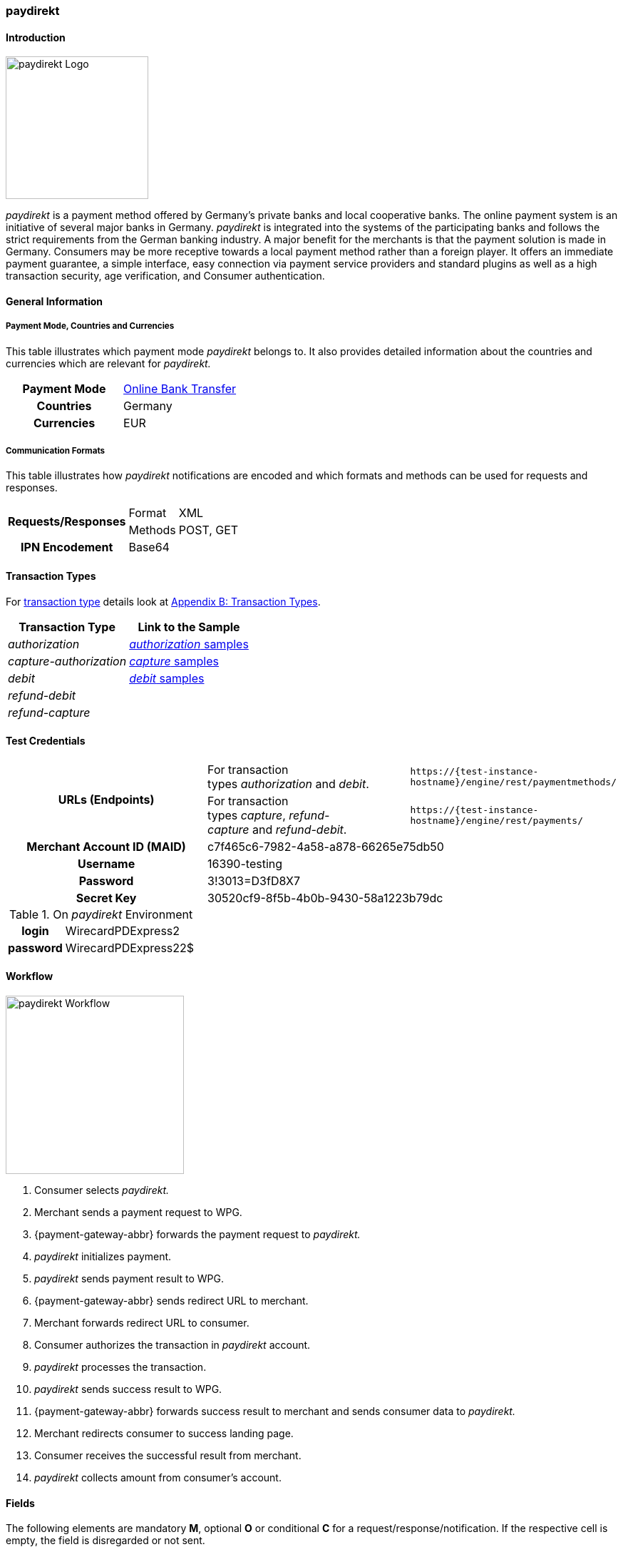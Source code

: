 [#paydirekt]
=== paydirekt

[#paydirekt_Introduction]
==== Introduction
[.clearfix]
--
[.right]
image::images/11-21-paydirekt/paydirekt-logo.png[paydirekt Logo,width=200]

_paydirekt_ is a payment method offered by Germany’s private banks and
local cooperative banks. The online payment system is an initiative of
several major banks in Germany. _paydirekt_ is integrated into the
systems of the participating banks and follows the strict requirements
from the German banking industry. A major benefit for the merchants is
that the payment solution is made in Germany. Consumers may be more
receptive towards a local payment method rather than a foreign player.
It offers an immediate payment guarantee, a simple interface, easy
connection via payment service providers and standard plugins as well as
a high transaction security, age verification, and Consumer
authentication.
--

[#paydirekt_GeneralInformation]
==== General Information

[#paydirekt_PaymentModeCountriesandCurrencies]
===== Payment Mode, Countries and Currencies 

This table illustrates which payment mode _paydirekt_ belongs to. It
also provides detailed information about the countries and currencies
which are relevant for _paydirekt._

[cols="h,"]
|===
| Payment Mode | <<PaymentMethods_PaymentMode_OnlineBankTransfer, Online Bank Transfer>>
| Countries    | Germany
| Currencies   | EUR
|===

[#paydirekt_CommunicationFormats]
===== Communication Formats

This table illustrates how _paydirekt_ notifications are encoded and
which formats and methods can be used for requests and responses.

[%autowidth]
|===
.2+h| Requests/Responses | Format   | XML
                         | Methods  | POST, GET
   h| IPN Encodement   2+| Base64
|===

[#paydirekt_TransactionTypes]
==== Transaction Types

For <<Glossary_TransactionType, transaction type>> details look
at <<AppendixB, Appendix B: Transaction Types>>.

[%autowidth]
|===
| Transaction Type      | Link to the Sample

| _authorization_         | <<paydirekt_Samples_authorization, _authorization_ samples>>
| _capture-authorization_ | <<paydirekt_Samples_capture, _capture_ samples>>
| _debit_                 | <<paydirekt_Samples_debit, _debit_ samples>>
| _refund-debit_          |
| _refund-capture_        |
|===

[#paydirekt_TestCredentials]
==== Test Credentials
|===
.2+h| URLs (Endpoints)             | For transaction types _authorization_ and _debit_.                      | ``\https://{test-instance-hostname}/engine/rest/paymentmethods/``
                                   | For transaction types _capture_, _refund-capture_ and _refund-debit_. | ``\https://{test-instance-hostname}/engine/rest/payments/``
   h| Merchant Account ID (MAID) 2+| c7f465c6-7982-4a58-a878-66265e75db50
   h| Username                   2+| 16390-testing
   h| Password                   2+| 3!3013=D3fD8X7
   h| Secret Key                 2+| 30520cf9-8f5b-4b0b-9430-58a1223b79dc
|===

[#paydirekt_AdditionalTestCredentials]
.On _paydirekt_ Environment

[%autowidth,cols="h,"]
|===
| login    | WirecardPDExpress2
| password | WirecardPDExpress22$
|===

[#paydirekt_Workflow]
==== Workflow

image::images/11-21-paydirekt/paydirekt-workflow.png[paydirekt Workflow,height=250]

. Consumer selects _paydirekt._
. Merchant sends a payment request to WPG.
. {payment-gateway-abbr} forwards the payment request to _paydirekt._
. _paydirekt_ initializes payment.
. _paydirekt_ sends payment result to WPG.
. {payment-gateway-abbr} sends redirect URL to merchant.
. Merchant forwards redirect URL to consumer.
. Consumer authorizes the transaction in _paydirekt_ account.
. _paydirekt_ processes the transaction.
. _paydirekt_ sends success result to WPG.
. {payment-gateway-abbr} forwards success result to merchant and sends consumer data to _paydirekt._
. Merchant redirects consumer to success landing page.
. Consumer receives the successful result from merchant.
. _paydirekt_ collects amount from consumer's account.

//-

[#paydirekt_Fields]
==== Fields

The following elements are mandatory *M*, optional *O* or conditional
*C* for a request/response/notification. If the respective cell is
empty, the field is disregarded or not sent.

[#paydirekt_Fields_authorization]
===== _authorization_

[cols="10e,1,1,1,2,1,10a"]
|===
| Term                                     | Request  | Response | Notification  | Type         | Size | Description

| merchant-account-id                      | M        | M        | M             | String       | 36   | Unique identifier for a merchant account.
| transaction-id                           |          | M        | M             |              | 36   | The Transaction ID is the unique identifier for a transaction. It is generated by Wirecard.
| request-id                               | M        | M        | M             | String       | 36   | This is the identification number of the request. *It has to be unique for each request.*
| transaction-type                         | M        | M        | M             | String       | 22   | This is the type for a transaction. Must be ``authorization``.
| payment-methods/payment-method[@name]    | M        | M        | M             | String       | 9    | The name of the Payment Method is _paydirekt._ Must be _paydirekt._
| payment-methods/payment-method[@url]     |          | M        |               | String       |      | _paydirekt_ url  where the consumer is going to be redirected in order to confirm the payment.
| api-id                                   | O        | O        | M             | String       |      |
| requested-amount                         | M        | M        | M             | Decimal      | 7,2  | This is the amount of the transaction.
The amount of the decimal place is dependent of the currency. Minimum is 0.01. Maximum is 50000.
| requested-amount[@currency]              | M        | M        | M             | String       | 3    | _paydirekt_ supports *only EUR currency.* Must be ``EUR``.
| order-number                             | M        | M        | M             | String       | 20   | The order number from the merchant.
| order-items                              | O        | O        | O             | order-item[] |      | Basket items details
| order-items/order-item                   | O        | O        | O             | order-item   |      | Basket item detail
| order-items/order-item/name              | M        | M        | M             | String       | 256  | Basket item name. Mandatory for each instance of ``order-item``.
| order-items/order-item/quantity          | M        | M        | M             | Number       |      | Basket item quantity. Should be greater than zero. Mandatory for each instance of ``order-item``.
| order-items/order-item/amount            | M        | M        | M             | Decimal      | 12,3 | Basket item amount. Mandatory for each instance of ``order-item``.
| order-items/order-item/amount[@currency] | M        | M        | M             | String       | 3    | Basket item amount currency, must be ``EUR``.
| order-items/order-item/article-number    | O        | O        | O             | String       |      | Article number
| order-items/order-item/tax-rate          | O        | O        | O             | String       |      | Tax rate
| shipping                                 | M        | M        | M             | Shipping     |      | Shipping details


NOTE: Only mandatory for *non*-express payment! In case of express, shipping
data shall not be set.

| shipping/first-name                      | M        | M        | M             | String       | 32   | Consumer's first name
| shipping/last-name                       | M        | M        | M             | String       | 32   | Consumer's last name
| shipping/address                         | M        | M        | M             | Address      |      | Consumer's shipping address details
| shipping/address/street1                 | M        | M        | M             | String       | 70   | Consumer's shipping address street 1
| shipping/address/city                    | M        | M        | M             | String       | 32   | Consumer's shipping address city
| shipping/address/country                 | M        | M        | M             | String       | 3    | Consumer's shipping address country
| shipping/address/postal-code             | M        | M        | M             | String       | 16   | Consumer's shipping address zip code
| transaction-state                        |          | M        | M             | String       | 7    | Transaction result status. Should be ``success`` or ``cancel`` or ``failed``.
| Statuses/status[@code]                   |          | M        | M             | String       |      | Transaction status code, e.g. ``201.0000``.
| statuses/status[@description]            |          | M        | M             | String       |      | Transaction status description
| statuses/status[@severity]               |          | M        | M             | String       |      | Transaction status severity. Should be ``information`` for successful transactions, ``error`` for failed transactions.
| completion-time-stamp                    |          | M        | M             | Date time    |      | Timestamp of the transaction
|===

[#paydirekt_Fields_debit]
===== _debit_

[cols="10e,1,1,1,2,1,10a"]
|===
| Term                                     | Request  | Response | Notification  | Type         | Size | Description

| merchant-account-id                      | M        | M        | M             | String       | 36   | Unique identifier for a merchant account.
| transaction-id                           |          | M        | M             | String       | 36   | The Transaction ID is the unique identifier for a transaction. It is generated by Wirecard.
| request-id                               | M        | M        | M             | String       | 36   | This is the identification number of the request. *It has to be unique for each request.*
| transaction-type                         | M        | M        | M             | String       | 22   | This is the type for a transaction. Must be ``debit``.
| payment-methods/payment-method[@name]    | M        | M        | M             | String       | 9    | The name of the Payment Method is _paydirekt_. Must be ``paydirekt``.
| payment-methods/payment-method[@url]     |          | M        |               | String       |      | _paydirekt_ url  where the consumer is going to be redirected in order to confirm the payment.
| api-id                                   | O        | O        | M             | String       |      |
| requested-amount                         | M        | M        | M             | Decimal      | 7,2  | This is the amount of the transaction. The amount of the decimal place is dependent of the currency. Minimum is 0.01. Maximum is 50000.
| requested-amount[@currency]              | M        | M        | M             | String       | 3    | _paydirekt_ supports *only EUR currency.* Must be ``EUR``.
| order-number                             | M        | M        | M             | String       | 20   | The order number from the merchant.
| order-items                              | O        | O        | O             | order-item[] |      | Basket items details
| order-items/order-item                   | O        | O        | O             | order-item   |      | Basket item detail
| order-items/order-item/name              | M        | M        | M             | String       | 256  | Basket item name. Mandatory for each instance of ``order-item``.
| order-items/order-item/quantity          | M        | M        | M             | Number       |      | Basket item quantity. Should be greater than zero. Mandatory for each instance of ``order-item``.
| order-items/order-item/amount            | M        | M        | M             | Decimal      | 12,3 | Basket item amount. Mandatory for each instance of ``order-item``.
| order-items/order-item/amount[@currency] | M        | M        | M             | String       | 3    | Basket item amount currency, must be ``EUR``.
| order-items/order-item/article-number    | O        | O        | O             | String       |      | Article number
| order-items/order-item/tax-rate          | O        | O        | O             | String       |      | Tax rate
| shipping                                 | M        | M        | M             | Shipping     |      | Shipping details

NOTE: Only mandatory for *non*-express payment! In case of express, shipping data shall not be set.

| shipping/first-name                      | M        | M        | M             | String       | 32   | Consumer's first name
| shipping/last-name                       | M        | M        | M             | String       | 32   | Consumer's last name
| shipping/address                         | M        | M        | M             | Address      |      | Consumer's shipping address details
| shipping/address/street1                 | M        | M        | M             | String       | 70   | Consumer's shipping address street 1
| shipping/address/city                    | M        | M        | M             | String       | 32   | Consumer's shipping address city
| shipping/address/country                 | M        | M        | M             | String       | 3    | Consumer's shipping address country
| shipping/address/postal-code             | M        |          | M             | String       | 16   | Consumer's shipping address zip code
| transaction-state                        |          | M        | M             | String       | 7    | Transaction result status. Should be ``success`` or ``cancel`` or ``failed``.
| Statuses/status[@code]                   |          | M        | M             | String       |      | Transaction status code, e.g. ``201.0000``.
| statuses/status[@description]            |          | M        | M             | String       |      | Transaction status description
| statuses/status[@severity]               |          | M        | M             | String       |      | Transaction status severity. Should be ``information`` for successful transactions, ``error`` for failed transactions.
| completion-time-stamp                    |          | M        | M             |Date time     |      | Timestamp of the transaction
|===

[#paydirekt_Fields_captureAuthorization_refundCapture_refundDebit]
===== _capture-authorization & refund-capture & refund-debit_

[cols="10e,1,1,1,2,1,10a"]
|===
| Term                                     | Request  | Response | Notification  | Type         | Size | Description

| merchant-account-id                      | M        | M        | M             | String       | 36   | Unique identifier for a merchant account.
| transaction-id                           |          | M        | M             |              | 36   | The Transaction ID is the unique identifier for a transaction. It is generated by Wirecard.
| parent-transaction-id                    | M        | M        |               | String       | 36   | 
| request-id                               | M        | M        | M             | String       | 36   | This is the identification number of the request. *It has to be unique for each request.*
| transaction-type                         | M        | M        | M             | String       | 22   | This is the type for a transaction. Must be ``capture-authorization`` or ``refund-capture`` or ``refund-debit``.
| payment-methods/payment-method[@name]    | M        | M        | M             | String       | 9    | The name of the Payment Method is _paydirekt_. Must be ``paydirekt``.
| api-id                                   | O        | M        | M             | String       |      | 
| requested-amount                         | M        | M        | M             | Decimal      | 7,2  | This is the amount of the transaction.

The amount of the decimal place is dependent of the currency. Minimum is 0.01. Maximum is 50000.

| requested-amount[@currency]              | M        | M        | M             | String       | 3    | _paydirekt_ supports *only EUR currency.* Must be ``EUR``.
| order-number                             |          | M        | M             | String       | 20   | The order number from the merchant.
| order-items                              |          | O        | O             | order-item   |      | Basket items details. Present if exists for parent transaction.
| order-items/order-item                   |          | O        | O             | order-item   |      | Basket item detail. Present if exists for parent transaction.
| order-items/order-item/name              |          | M        | M             | String       | 256  | Basket item name. Mandatory for each instance of ``order-item``.
| order-items/order-item/quantity          |          | M        | M             | Number       |      | Basket item quantity. Should be greater than zero. Mandatory for each instance of ``order-item``.
| order-items/order-item/amount            |          | M        | M             | Decimal      | 12,3 | Basket item amount. Mandatory for each instance of ``order-item``.
| order-items/order-item/amount[@currency] |          | M        | M             | String       | 3    | Basket item amount currency, Must be ``EUR``.
| order-items/order-item/article-number    |          | O        | O             | String       |      | Article number
| order-items/order-item/tax-rate          |          | O        | O             | String       |      | Tax rate
| shipping                                 |          | M        | M             | Shipping     |      | Shipping details

NOTE: Only mandatory for *non*-express payment! In case of express, shipping data shall not be set.

| shipping/first-name                      |          | M        | M             | String       | 32   | Consumer's first name
| shipping/last-name                       |          | M        | M             | String       | 32   | Consumer's last name
| shipping/address                         |          | M        | M             | Address      |      | Consumer's shipping address details
| shipping/address/street1                 |          | M        | M             | String       | 70   | Consumer's shipping address street 1
| shipping/address/city                    |          | M        | M             | String       | 32   | Consumer's shipping address city
| shipping/address/country                 |          | M        | M             | String       | 3    | Consumer's shipping address country
| shipping/address/postal-code             |          | M        | M             | String       | 16   | Consumer's shipping address zip code
| transaction-state                        |          | M        | M             | String       | 7    | Transaction result status. Should be ``success`` or ``cancel`` or ``failed``.
| Statuses/status[@code]                   |          | M        | M             | String       |      | Transaction status code, e.g. ``201.0000``.
| statuses/status[@description]            |          | M        | M             | String       |      | Transaction status description
| statuses/status[@severity]               |          | M        | M             | String       |      | Transaction status severity. Should be ``information`` for successful transactions, ``error`` for failed transactions.
| completion-time-stamp                    |          | M        | M             | Date time    |      | Timestamp of the capture/refund transaction
| custom-fields/custom-field[@field-name='finalCapture'][@field-value]
                                           | O        | O        | O             | Boolean      |      | Final capture flag. If set to true the final capture will be created and no further capture will be possible.
|===

[#paydirekt_Features]
==== Features

[#paydirekt_ExpressCheckout]
===== EXPRESS Checkout

[#paydirekt_ExpressCheckout_TestCredentials]
====== Test Credentials

|===
h| URLs (Endpoints)             | For transaction types _authorization_ and _debit_.                     | ``\https://{test-instance-hostname}/engine/rest/paymentmethods/``
h| Merchant Account ID (MAID) 2+| 068793d9-3f5b-4028-89b8-00e26a8c540d
h| Merchant Account Name      2+| _paydirekt Express_ Test Merchant
h| Username                   2+| 16390-testing
h| Password                   2+| 3!3013=D3fD8X7
h| Secret Key                 2+| e39945d1-9f42-4f3e-b873-09201d7cc95e
|===

[#paydirekt_ExpressCheckout_AdditionalTestCredentials]
.On paydirekt Environment
[%autowidth, cols="h,"]
|===
| Login    | WirecardPDExpress2
| Password | WirecardPDExpress22$
|===

[#paydirekt_ExpressCheckout_Description]
====== Description

_paydirekt_ Express enables payments to be made, with the shipping
address being returned to the merchant. In this way, a purchase can be
made without consumers having to enter their address on the merchant
website or having to create a consumer account. To complete the payment
and conclusively confirm it, the execute link must be called up after
the consumer confirmation in the _paydirekt_ system. Here, the
consumer is typically redirected back to the shop and prompted to
confirm the merchant’s general terms & conditions of business.

[#paydirekt_ExpressCheckout_Configuration]
====== Configuration

WARNING: There is no special flag to mark "Express" Checkout, this depends on
merchant's configuration.

image::images/11-21-paydirekt/paydirekt-express-checkout-workflow.png[paydirekt Express Checkout Workflow]

[#paydirekt_ProcessFlow]
====== Process Flow

. Consumer: Clicks _EXPRESS Checkout_ Button in the Shop.
. Shop-System: Calls the checkout endpoint and submits all relevant
order data to _paydirekt._ +
_paydirekt:_ Returns the _approve_” link (_paydirekt_ payment page) in
the API Response.
. Shop-System: Redirects the Consumer to the approve link (_paydirekt_
payment page).
. Consumer: Logs into his _paydirekt_ account on the _paydirekt_
payment page.
. _paydirekt_: Calls the shop-system’s ``callbackUrlCheckDestinations``
endpoint (the shop-system must provide this callback) after the consumer
logs in and the shop-system provides all addresses available in the
consumer's _paydirekt_ account in that call. +
Shop-System: Uses the addresses submitted from _paydirekt_ and decides
which addresses are allowed as invoice and/or delivery address.
Furthermore the shop system needs to add the shipping options for each
address and return this in the answer to the callback call.
. _paydirekt_: Displays the default addresses on the payment
page (those addresses used most often by the consumer) along with the
shipping options (that _paydirekt_ received in step 5). +
. Consumer: Chooses one of the shipping addresses. Alternatively, the
consumer can choose any other address available in his/her _paydirekt_
account (they all have shipping options associated due to the callback).
The consumer may also add a new address. If the consumer adds a new
address, a callback is issued similar to step 5, sending the new address
to the merchant. Handling is the same as in step 5. +
_paydirekt_: While the consumer chooses a shipping option on the payment
page, Wirecard recalculates/updates the totalAmount in the shopping
cart.
. Consumer: Consumer clicks on the _Jetzt kaufen_ link on the payment
page.
. _paydirekt_: Redirects the user back to the shop (using the provided
redirect URLS) depending on the status of the Directsale/Order
actions.
. Shop-System: Queries (GET) the checkout. The checkout now contains
the addresses the consumer selected along with the shipping options. The
shop-system now has all relevant data.
. Shop-System: Shows the _Final Order_ screen and _Order Confirmation_
button (along with the data from step 10).
. Consumer: Clicks the _Order Confirmation_ button
. Shop-System: Internally flags/stores the order as _confirmed_ AND
sends the execute request to _paydirekt_ (for initiating all payment
processes = getting the money). +
_paydirekt_: Will return the status of the execute call.
. Shop-System: Depending on the Status of Step 13:
.. Show the “thank you page” and stores the payment information to the
order. Or
.. In case of an error, most likely presents the consumer with a page
to choose a different payment method.

//-

See <<paydirekt_Samples_ExpressCheckout_debit, XML Request Debit (Express Checkout)>> for a sample.

[#paydirekt_Samples]
==== Samples

Go to <<GeneralPlatformFeatures_IPN_NotificationExamples, Notification Examples>>, if you want to see corresponding notification samples.

[#paydirekt_Samples_authorization]
===== _authorization_

.XML Request Authorization (Successful)
[source,xml]
----
<?xml version="1.0" encoding="utf-8" standalone="yes"?>
<payment xmlns="http://www.elastic-payments.com/schema/payment">
    <merchant-account-id>c7f465c6-7982-4a58-a878-66265e75db50</merchant-account-id>
    <request-id>{{$guid}}</request-id>
    <transaction-type>authorization</transaction-type>
    <payment-methods>
        <payment-method name="paydirekt" />
    </payment-methods>
    <requested-amount currency="EUR">5.00</requested-amount>
    <order-number>180606120514730</order-number>
    <shipping>
        <first-name>John</first-name>
        <last-name>Doe</last-name>
        <address>
            <street1>Mullerstrase 16</street1>
            <city>Berlin</city>
            <postal-code>00010</postal-code>
            <country>DE</country>
        </address>
    </shipping>
 </payment>
----

.XML Response Authorization (Successful)
[source,xml]
----
<?xml version="1.0" encoding="utf-8" standalone="yes"?>
<payment xmlns="http://www.elastic-payments.com/schema/payment" xmlns:ns2="http://www.elastic-payments.com/schema/epa/transaction">
    <merchant-account-id>c7f465c6-7982-4a58-a878-66265e75db50</merchant-account-id>
    <transaction-id>219166b2-d71d-4f05-b332-d87720929007</transaction-id>
    <request-id>c274df92-81a7-47e4-a1ee-7a6cc4285584</request-id>
    <transaction-type>authorization</transaction-type>
    <transaction-state>success</transaction-state>
    <completion-time-stamp>2018-06-06T10:05:15.000Z</completion-time-stamp>
    <statuses>
        <status code="201.0000" description="The resource was successfully created." severity="information" />
    </statuses>
    <requested-amount currency="EUR">5.00</requested-amount>
    <shipping>
        <first-name>John</first-name>
        <last-name>Doe</last-name>
        <address>
            <street1>Mullerstrase 16</street1>
            <city>Berlin</city>
            <country>DE</country>
            <postal-code>00010</postal-code>
        </address>
    </shipping>
    <order-number>180606120514730</order-number>
    <payment-methods>
        <payment-method url="https://sandbox.paydirekt.de/checkout/#/checkout/c092a6a6-c130-4fab-930c-c6a07eab66c9" name="paydirekt" />
    </payment-methods>
</payment>
----

NOTE: In the following failure samples the failure is caused by a difference
between requested amount and the total amount of the merchandise in the
cart. 

.XML Request Authorization (Failed)
[source,xml]
----
<?xml version="1.0" encoding="utf-8" standalone="yes"?>
<payment xmlns="http://www.elastic-payments.com/schema/payment">
    <merchant-account-id>c7f465c6-7982-4a58-a878-66265e75db50</merchant-account-id>
    <request-id>{{$guid}}</request-id>
    <transaction-type>authorization</transaction-type>
    <payment-methods>
        <payment-method name="paydirekt" />
    </payment-methods>
    <requested-amount currency="EUR">250.60</requested-amount>
    <order-number>180606130133148</order-number>
    <order-items>
        <order-item>
            <name>Bobbycar</name>
            <article-number>800001303</article-number>
            <amount currency="EUR">25.99</amount>
            <quantity>3</quantity>
        </order-item>
        <order-item>
            <name>John</name>
            <article-number>800001304</article-number>
            <amount currency="EUR">22.03</amount>
            <quantity>1</quantity>
        </order-item>
    </order-items>
    <shipping>
        <first-name>Jane</first-name>
        <last-name>Doe</last-name>
        <address>
            <street1>Packstation 999</street1>
            <city>Schwaig</city>
            <postal-code>90402</postal-code>
            <country>DE</country>
        </address>
    </shipping>
</payment>
----

.XML Response Authorization (Failed)
[source,xml]
----
<?xml version="1.0" encoding="utf-8" standalone="yes"?>
<payment xmlns="http://www.elastic-payments.com/schema/payment" xmlns:ns2="http://www.elastic-payments.com/schema/epa/transaction">
    <merchant-account-id>c7f465c6-7982-4a58-a878-66265e75db50</merchant-account-id>
    <transaction-id>d825ccbf-d58b-4790-8c3a-09718545bf0f</transaction-id>
    <request-id>9383db6a-7d3a-40ae-a541-6297362a301c</request-id>
    <transaction-type>authorization</transaction-type>
    <transaction-state>failed</transaction-state>
    <completion-time-stamp>2018-06-06T11:01:33.000Z</completion-time-stamp>
    <statuses>
        <status code="400.1186" description="Order items overall amount is different to requested amount. Please check your input and try again." severity="error" />
    </statuses>
    <requested-amount currency="EUR">250.60</requested-amount>
    <shipping>
        <first-name>Jane</first-name>
        <last-name>Doe</last-name>
        <address>
            <street1>Packstation 999</street1>
            <city>Schwaig</city>
            <country>DE</country>
            <postal-code>90402</postal-code>
        </address>
    </shipping>
    <order-number>180606130133148</order-number>
    <order-items>
        <order-item>
            <name>Bobbycar</name>
            <article-number>800001303</article-number>
            <amount currency="EUR">25.99</amount>
            <quantity>3</quantity>
        </order-item>
        <order-item>
            <name>John</name>
            <article-number>800001304</article-number>
            <amount currency="EUR">22.03</amount>
            <quantity>1</quantity>
        </order-item>
    </order-items>
    <payment-methods>
      <payment-method name="paydirekt" />
    </payment-methods>
</payment>
----

[#paydirekt_Samples_capture]
===== _capture_

.XML Request Capture-Authorization (Successful)
[source,xml]
----
<?xml version="1.0" encoding="utf-8" standalone="yes"?>
<payment xmlns="http://www.elastic-payments.com/schema/payment">
    <merchant-account-id>c7f465c6-7982-4a58-a878-66265e75db50</merchant-account-id>
    <request-id>{{$guid}}</request-id>
    <transaction-type>capture-authorization</transaction-type>
    <parent-transaction-id>784e748d-2a21-4212-9ab2-a82183b1cbdb</parent-transaction-id>
    <payment-methods>
        <payment-method name="paydirekt" />
    </payment-methods>
    <requested-amount currency="EUR">5.0</requested-amount>
    <custom-fields>
        <custom-field field-name="finalCapture" field-value="false" />
    </custom-fields>
</payment>
----

.XML Response Capture-Authorization (Successful)
[source,xml]
----
<?xml version="1.0" encoding="utf-8" standalone="yes"?>
<payment xmlns="http://www.elastic-payments.com/schema/payment" xmlns:ns2="http://www.elastic-payments.com/schema/epa/transaction" self="https://{test-instance-hostname}:443/engine/rest/merchants/c7f465c6-7982-4a58-a878-66265e75db50/payments/116ccd3b-bd76-4925-a3db-c85ec8be98bd">
    <merchant-account-id ref="https://{test-instance-hostname}:443/engine/rest/config/merchants/c7f465c6-7982-4a58-a878-66265e75db50">c7f465c6-7982-4a58-a878-66265e75db50</merchant-account-id>
    <transaction-id>116ccd3b-bd76-4925-a3db-c85ec8be98bd</transaction-id>
    <request-id>4884632c-d5ba-4315-b639-6ed58eceae0c</request-id>
    <transaction-type>capture-authorization</transaction-type>
    <transaction-state>success</transaction-state>
    <completion-time-stamp>2018-06-06T10:14:19.000Z</completion-time-stamp>
    <statuses>
        <status code="201.0000" description="paydirekt:The resource was successfully created." severity="information" />
    </statuses>
    <requested-amount currency="EUR">5.0</requested-amount>
    <parent-transaction-id>784e748d-2a21-4212-9ab2-a82183b1cbdb</parent-transaction-id>
    <shipping>
        <first-name>John</first-name>
        <last-name>Doe</last-name>
        <address>
            <street1>Mullerstrase 16</street1>
            <city>Berlin</city>
            <country>DE</country>
            <postal-code>00010</postal-code>
        </address>
    </shipping>
    <order-number>180606120514730</order-number>
    <custom-fields>
        <custom-field field-name="finalCapture" field-value="false"></custom-field>
    </custom-fields>
    <payment-methods>
        <payment-method name="paydirekt" />
    </payment-methods>
    <parent-transaction-amount currency="EUR">5.000000</parent-transaction-amount>
    <api-id>elastic-api</api-id>
</payment>
----

.XML Request Capture-Authorization (Failed)
[source,xml]
----
<?xml version="1.0" encoding="utf-8" standalone="yes"?>
<payment xmlns="http://www.elastic-payments.com/schema/payment">
    <merchant-account-id>c7f465c6-7982-4a58-a878-66265e75db50</merchant-account-id>
    <request-id>{{$guid}}</request-id>
    <transaction-type>capture-authorization</transaction-type>
    <parent-transaction-id>784e748d-2a21-4212-9ab2-a82183b1cbdb</parent-transaction-id>
    <payment-methods>
        <payment-method name="paydirekt" />
    </payment-methods>
    <requested-amount currency="EUR">100.00</requested-amount>    <notifications>
           <custom-fields>
    <custom-field field-name="finalCapture" field-value="false" />
    </custom-fields>
</payment>
----

.XML Response Capture-Authorization (Failed)
[source,xml]
----
<?xml version="1.0" encoding="utf-8" standalone="yes"?>
<payment xmlns="http://www.elastic-payments.com/schema/payment" xmlns:ns2="http://www.elastic-payments.com/schema/epa/transaction" self="https://{test-instance-hostname}:443/engine/rest/merchants/c7f465c6-7982-4a58-a878-66265e75db50/payments/efd3b24b-5b24-4822-9af6-0657915a044d">
    <merchant-account-id ref="https://{test-instance-hostname}:443/engine/rest/config/merchants/c7f465c6-7982-4a58-a878-66265e75db50">c7f465c6-7982-4a58-a878-66265e75db50</merchant-account-id>
    <transaction-id>efd3b24b-5b24-4822-9af6-0657915a044d</transaction-id>
    <request-id>5f8bf8a6-2fd9-4afc-9f75-2b93d05396e5</request-id>
    <transaction-type>capture-authorization</transaction-type>
    <transaction-state>failed</transaction-state>
    <completion-time-stamp>2018-06-06T10:12:44.000Z</completion-time-stamp>
    <statuses>
        <status code="400.1027" description="The Requested Amount exceeds the Parent Transaction Amount. Please check your input and try again." severity="error" />
    </statuses>
    <requested-amount currency="EUR">100.00</requested-amount>
    <parent-transaction-id>784e748d-2a21-4212-9ab2-a82183b1cbdb</parent-transaction-id>
    <shipping>
        <first-name>John</first-name>
        <last-name>Doe</last-name>
        <address>
            <street1>Mullerstrase 16</street1>
            <city>Berlin</city>
            <country>DE</country>
            <postal-code>00010</postal-code>
        </address>
    </shipping>
    <order-number>180606120514730</order-number>
    <custom-fields>
        <custom-field field-name="finalCapture" field-value="false"></custom-field>
    </custom-fields>
    <payment-methods>
        <payment-method name="paydirekt" />
    </payment-methods>
    <parent-transaction-amount currency="EUR">5.000000</parent-transaction-amount>
    <api-id>elastic-api</api-id>
</payment>
----

.XML Request Refund-Capture (Failed)
[source,xml]
----
<?xml version="1.0" encoding="utf-8" standalone="yes"?>
<payment xmlns="http://www.elastic-payments.com/schema/payment">
    <merchant-account-id>c7f465c6-7982-4a58-a878-66265e75db50</merchant-account-id>
    <request-id>{{$guid}}</request-id>
    <transaction-type>refund-capture</transaction-type>
    <payment-methods>
        <payment-method name="paydirekt" />
    </payment-methods>
    <requested-amount currency="EUR">250.60</requested-amount>
    <parent-transaction-id>fb02f827-171a-4094-88c9-3f40a889c848</parent-transaction-id>
</payment>
----

.XML Response Refund-Capture (Failed)
[source,xml]
----
<?xml version="1.0" encoding="utf-8" standalone="yes"?>
<payment xmlns="http://www.elastic-payments.com/schema/payment" xmlns:ns2="http://www.elastic-payments.com/schema/epa/transaction" self="https://{test-instance-hostname}:443/engine/rest/merchants/c7f465c6-7982-4a58-a878-66265e75db50/payments/ca0a101d-cc1b-4ee9-be89-87ccfcd26185">
    <merchant-account-id ref="https://{test-instance-hostname}:443/engine/rest/config/merchants/c7f465c6-7982-4a58-a878-66265e75db50">c7f465c6-7982-4a58-a878-66265e75db50</merchant-account-id>
    <transaction-id>ca0a101d-cc1b-4ee9-be89-87ccfcd26185</transaction-id>
    <request-id>1f6f5f11-562b-4db1-8ec3-1e5e37ab4ff0</request-id>
    <transaction-type>refund-capture</transaction-type>
    <transaction-state>failed</transaction-state>
    <completion-time-stamp>2018-06-06T10:59:47.000Z</completion-time-stamp>
    <statuses>
        <status code="400.1027" description="The Requested Amount exceeds the Parent Transaction Amount. Please check your input and try again." severity="error" />
    </statuses>
    <requested-amount currency="EUR">250.60</requested-amount>
    <parent-transaction-id>fb02f827-171a-4094-88c9-3f40a889c848</parent-transaction-id>
    <shipping>
        <first-name>John</first-name>
        <last-name>Doe</last-name>
        <address>
            <street1>Mullerstrase 16</street1>
            <city>Berlin</city>
            <country>DE</country>
            <postal-code>00010</postal-code>
        </address>
    </shipping>
    <order-number>180606123534060</order-number>
    <custom-fields>
        <custom-field field-name="finalCapture" field-value="false" />
    </custom-fields>
    <payment-methods>
        <payment-method name="paydirekt" />
    </payment-methods>
    <parent-transaction-amount currency="EUR">5.000000</parent-transaction-amount>
    <api-id>elastic-api</api-id>
</payment>
----

[#paydirekt_Samples_debit]
===== _debit_

.XML Request Debit (Successful)
[source,xml]
----
<?xml version="1.0" encoding="utf-8" standalone="yes"?>
<payment xmlns="http://www.elastic-payments.com/schema/payment">
    <merchant-account-id>c7f465c6-7982-4a58-a878-66265e75db50</merchant-account-id>
    <request-id>{{$guid}}</request-id>
    <transaction-type>debit</transaction-type>
    <payment-methods>
        <payment-method name="paydirekt" />
    </payment-methods>
    <requested-amount currency="EUR">5.00</requested-amount>
    <order-number>180606130313945</order-number>
    <shipping>
        <first-name>John</first-name>
        <last-name>Doe</last-name>
        <address>
            <street1>Mullerstrase 16</street1>
            <city>Berlin</city>
            <postal-code>00010</postal-code>
            <country>DE</country>
        </address>
    </shipping>
</payment>
----

.XML Response Debit (Successful)
[source,xml]
----
<?xml version="1.0" encoding="utf-8" standalone="yes"?>
<payment xmlns="http://www.elastic-payments.com/schema/payment" xmlns:ns2="http://www.elastic-payments.com/schema/epa/transaction">
    <merchant-account-id>c7f465c6-7982-4a58-a878-66265e75db50</merchant-account-id>
    <transaction-id>36309bca-edcb-4164-a15f-d7a0707b7d58</transaction-id>
    <request-id>c22b861d-4773-4ab2-9502-6b108e93a0d9</request-id>
    <transaction-type>debit</transaction-type>
    <transaction-state>success</transaction-state>
    <completion-time-stamp>2018-06-06T11:03:14.000Z</completion-time-stamp>
    <statuses>
        <status code="201.0000" description="The resource was successfully created." severity="information" />
    </statuses>
    <requested-amount currency="EUR">5.00</requested-amount>
    <shipping>
        <first-name>John</first-name>
        <last-name>Doe</last-name>
        <address>
            <street1>Mullerstrase 16</street1>
            <city>Berlin</city>
            <country>DE</country>
            <postal-code>00010</postal-code>
        </address>
    </shipping>
    <order-number>180606130313945</order-number>
    <payment-methods>
        <payment-method url="https://sandbox.paydirekt.de/checkout/#/checkout/ec40032d-d7f1-4922-947f-07e6c60f74dc" name="paydirekt" />
    </payment-methods>
</payment>
----

[#paydirekt_Samples_ExpressCheckout_debit]
===== _debit_ EXPRESS Checkout

.XML Request Debit (Express Checkout)
[source,xml]
----
<?xml version="1.0" encoding="utf-8"?>
<payment xmlns="http://www.elastic-payments.com/schema/payment">
    <merchant-account-id>068793d9-3f5b-4028-89b8-00e26a8c540d</merchant-account-id>
    <request-id>{{$guid}}</request-id>
    <transaction-type>debit</transaction-type>
    <payment-methods>
        <payment-method name="paydirekt" />
    </payment-methods>
    <requested-amount currency="EUR">10.00</requested-amount>
    <order-number>180618135629929</order-number>
    <order-items>
        <order-item>
            <name>Bobbycar</name>
            <article-number>800001303</article-number>
            <amount currency="EUR">2.50</amount>
            <quantity>3</quantity>
        </order-item>
        <order-item>
            <name>Helmet</name>
            <amount currency="EUR">2.50</amount>
            <quantity>1</quantity>
        </order-item>
    </order-items>
</payment>
----

.XML Response Debit (Express Checkout)
[source,xml]
----
 <?xml version="1.0" encoding="utf-8" standalone="yes"?>
<payment xmlns="http://www.elastic-payments.com/schema/payment" xmlns:ns2="http://www.elastic-payments.com/schema/epa/transaction">
    <merchant-account-id>068793d9-3f5b-4028-89b8-00e26a8c540d</merchant-account-id>
    <transaction-id>a40a0951-9245-4046-9500-8b4cca1bb865</transaction-id>
    <request-id>a8707525-088d-4cbd-ab14-a7990188796a</request-id>
    <transaction-type>debit</transaction-type>
    <transaction-state>success</transaction-state>
    <completion-time-stamp>2018-06-18T11:56:30.000Z</completion-time-stamp>
    <statuses>
        <status code="201.0000" description="The resource was successfully created." severity="information" />
    </statuses>
    <requested-amount currency="EUR">10.00</requested-amount>
    <order-number>180618135629929</order-number>
    <order-items>
        <order-item>
            <name>Bobbycar</name>
            <article-number>800001303</article-number>
            <amount currency="EUR">2.50</amount>
            <quantity>3</quantity>
        </order-item>
        <order-item>
            <name>Helmet</name>
            <amount currency="EUR">2.50</amount>
            <quantity>1</quantity>
        </order-item>
    </order-items>
    <payment-methods>
        <payment-method url="https://sandbox.paydirekt.de/checkout/#/checkout/c615db87-a8e4-4c79-82f8-9e807cc3df2f" name="paydirekt" />
    </payment-methods>
</payment>
----

NOTE: An Express Checkout request is a regular request (e.g. a regular
<<paydirekt_Samples_debit, debit>>) which
does *not* include the shipping element or account-holder element. The
payment response is a normal response with an 'approve' link.

[NOTE]
====
The information about the express checkout transaction is available in
the response as soon as the consumer

. has chosen the shipping/billing addresses.
. has finalized the payment.
. has clicked on the 'approve' link

//-
====
